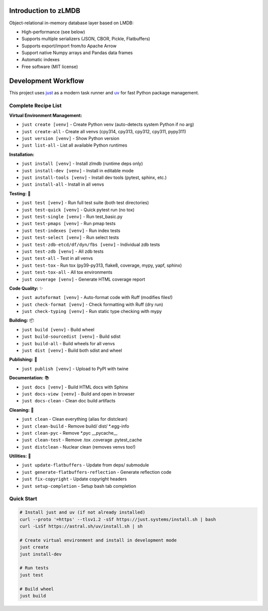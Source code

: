 Introduction to zLMDB
=====================

.. image:: https://img.shields.io/pypi/v/zlmdb.svg
    :target: https://pypi.python.org/pypi/zlmdb
    :alt: PyPI

.. image:: https://github.com/crossbario/zlmdb/workflows/main/badge.svg
   :target: https://github.com/crossbario/zlmdb/actions?query=workflow%3Amain
   :alt: Build

.. image:: https://readthedocs.org/projects/zlmdb/badge/?version=latest
    :target: https://zlmdb.readthedocs.io/en/latest/?badge=latest
    :alt: Documentation

.. image:: https://github.com/crossbario/zlmdb/workflows/deploy/badge.svg
   :target: https://github.com/crossbario/zlmdb/actions?query=workflow%3Adeploy
   :alt: Deploy

Object-relational in-memory database layer based on LMDB:

* High-performance (see below)
* Supports multiple serializers (JSON, CBOR, Pickle, Flatbuffers)
* Supports export/import from/to Apache Arrow
* Support native Numpy arrays and Pandas data frames
* Automatic indexes
* Free software (MIT license)

Development Workflow
====================

This project uses `just <https://github.com/casey/just>`_ as a modern task runner and `uv <https://github.com/astral-sh/uv>`_ for fast Python package management.

Complete Recipe List
--------------------

**Virtual Environment Management:**

* ``just create [venv]`` - Create Python venv (auto-detects system Python if no arg)
* ``just create-all`` - Create all venvs (cpy314, cpy313, cpy312, cpy311, pypy311)
* ``just version [venv]`` - Show Python version
* ``just list-all`` - List all available Python runtimes

**Installation:**

* ``just install [venv]`` - Install zlmdb (runtime deps only)
* ``just install-dev [venv]`` - Install in editable mode
* ``just install-tools [venv]`` - Install dev tools (pytest, sphinx, etc.)
* ``just install-all`` - Install in all venvs

**Testing:** 🧪

* ``just test [venv]`` - Run full test suite (both test directories)
* ``just test-quick [venv]`` - Quick pytest run (no tox)
* ``just test-single [venv]`` - Run test_basic.py
* ``just test-pmaps [venv]`` - Run pmap tests
* ``just test-indexes [venv]`` - Run index tests
* ``just test-select [venv]`` - Run select tests
* ``just test-zdb-etcd/df/dyn/fbs [venv]`` - Individual zdb tests
* ``just test-zdb [venv]`` - All zdb tests
* ``just test-all`` - Test in all venvs
* ``just test-tox`` - Run tox (py39-py313, flake8, coverage, mypy, yapf, sphinx)
* ``just test-tox-all`` - All tox environments
* ``just coverage [venv]`` - Generate HTML coverage report

**Code Quality:** ✨

* ``just autoformat [venv]`` - Auto-format code with Ruff (modifies files!)
* ``just check-format [venv]`` - Check formatting with Ruff (dry run)
* ``just check-typing [venv]`` - Run static type checking with mypy

**Building:** 📦

* ``just build [venv]`` - Build wheel
* ``just build-sourcedist [venv]`` - Build sdist
* ``just build-all`` - Build wheels for all venvs
* ``just dist [venv]`` - Build both sdist and wheel

**Publishing:** 🚀

* ``just publish [venv]`` - Upload to PyPI with twine

**Documentation:** 📚

* ``just docs [venv]`` - Build HTML docs with Sphinx
* ``just docs-view [venv]`` - Build and open in browser
* ``just docs-clean`` - Clean doc build artifacts

**Cleaning:** 🧹

* ``just clean`` - Clean everything (alias for distclean)
* ``just clean-build`` - Remove build/ dist/ *.egg-info
* ``just clean-pyc`` - Remove *.pyc __pycache__
* ``just clean-test`` - Remove .tox .coverage .pytest_cache
* ``just distclean`` - Nuclear clean (removes venvs too!)

**Utilities:** 🔧

* ``just update-flatbuffers`` - Update from deps/ submodule
* ``just generate-flatbuffers-reflection`` - Generate reflection code
* ``just fix-copyright`` - Update copyright headers
* ``just setup-completion`` - Setup bash tab completion

Quick Start
-----------

.. code-block:: bash

    # Install just and uv (if not already installed)
    curl --proto '=https' --tlsv1.2 -sSf https://just.systems/install.sh | bash
    curl -LsSf https://astral.sh/uv/install.sh | sh

    # Create virtual environment and install in development mode
    just create
    just install-dev

    # Run tests
    just test

    # Build wheel
    just build
